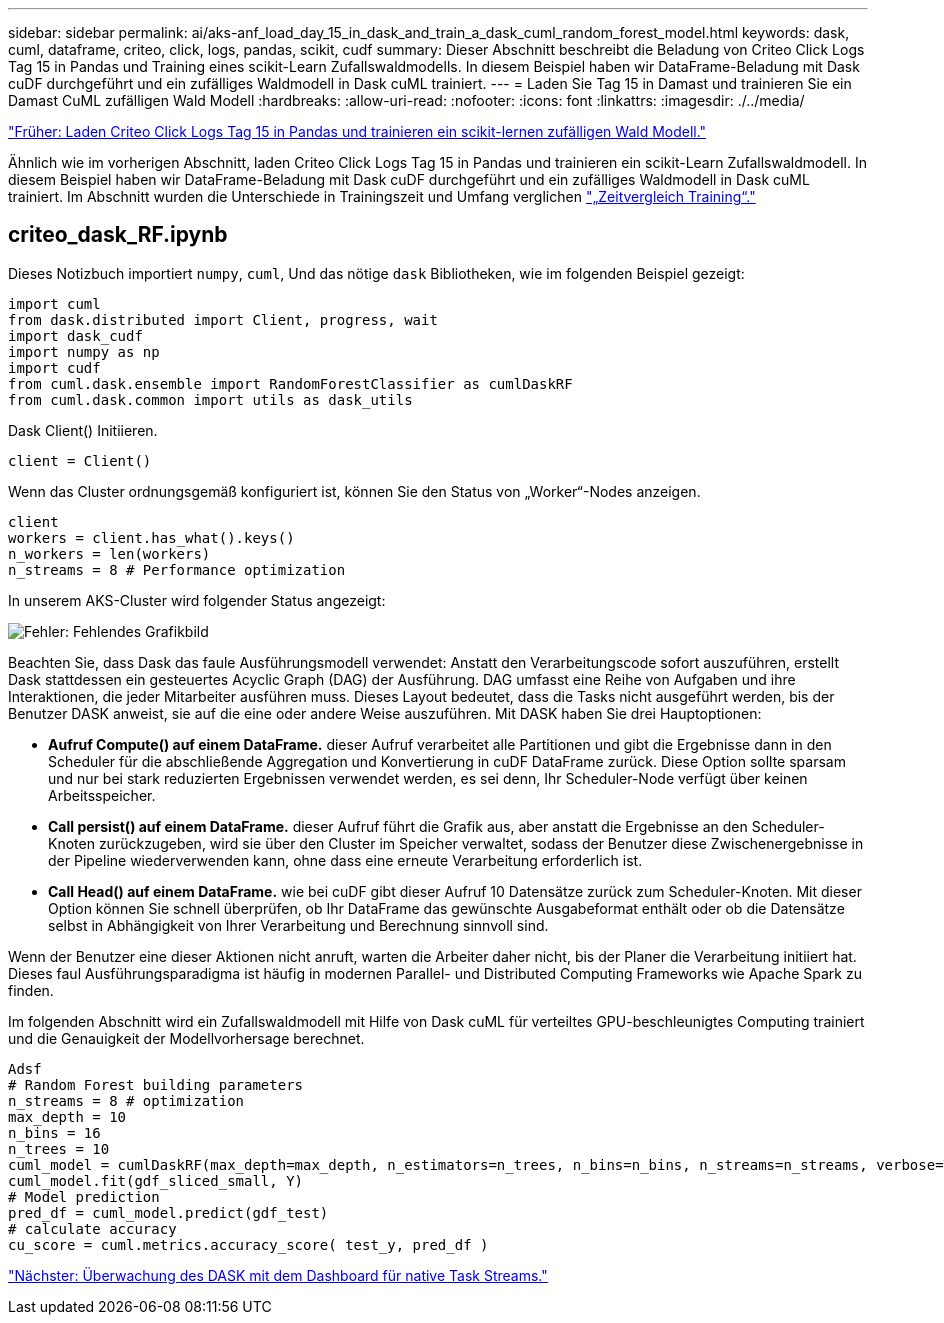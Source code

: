 ---
sidebar: sidebar 
permalink: ai/aks-anf_load_day_15_in_dask_and_train_a_dask_cuml_random_forest_model.html 
keywords: dask, cuml, dataframe, criteo, click, logs, pandas, scikit, cudf 
summary: Dieser Abschnitt beschreibt die Beladung von Criteo Click Logs Tag 15 in Pandas und Training eines scikit-Learn Zufallswaldmodells. In diesem Beispiel haben wir DataFrame-Beladung mit Dask cuDF durchgeführt und ein zufälliges Waldmodell in Dask cuML trainiert. 
---
= Laden Sie Tag 15 in Damast und trainieren Sie ein Damast CuML zufälligen Wald Modell
:hardbreaks:
:allow-uri-read: 
:nofooter: 
:icons: font
:linkattrs: 
:imagesdir: ./../media/


link:aks-anf_load_criteo_click_logs_day_15_in_pandas_and_train_a_scikit-learn_random_forest_model.html["Früher: Laden Criteo Click Logs Tag 15 in Pandas und trainieren ein scikit-lernen zufälligen Wald Modell."]

Ähnlich wie im vorherigen Abschnitt, laden Criteo Click Logs Tag 15 in Pandas und trainieren ein scikit-Learn Zufallswaldmodell. In diesem Beispiel haben wir DataFrame-Beladung mit Dask cuDF durchgeführt und ein zufälliges Waldmodell in Dask cuML trainiert. Im Abschnitt wurden die Unterschiede in Trainingszeit und Umfang verglichen link:aks-anf_training_time_comparison.html["„Zeitvergleich Training“."]



== criteo_dask_RF.ipynb

Dieses Notizbuch importiert `numpy`, `cuml`, Und das nötige `dask` Bibliotheken, wie im folgenden Beispiel gezeigt:

....
import cuml
from dask.distributed import Client, progress, wait
import dask_cudf
import numpy as np
import cudf
from cuml.dask.ensemble import RandomForestClassifier as cumlDaskRF
from cuml.dask.common import utils as dask_utils
....
Dask Client() Initiieren.

....
client = Client()
....
Wenn das Cluster ordnungsgemäß konfiguriert ist, können Sie den Status von „Worker“-Nodes anzeigen.

....
client
workers = client.has_what().keys()
n_workers = len(workers)
n_streams = 8 # Performance optimization
....
In unserem AKS-Cluster wird folgender Status angezeigt:

image:aks-anf_image12.png["Fehler: Fehlendes Grafikbild"]

Beachten Sie, dass Dask das faule Ausführungsmodell verwendet: Anstatt den Verarbeitungscode sofort auszuführen, erstellt Dask stattdessen ein gesteuertes Acyclic Graph (DAG) der Ausführung. DAG umfasst eine Reihe von Aufgaben und ihre Interaktionen, die jeder Mitarbeiter ausführen muss. Dieses Layout bedeutet, dass die Tasks nicht ausgeführt werden, bis der Benutzer DASK anweist, sie auf die eine oder andere Weise auszuführen. Mit DASK haben Sie drei Hauptoptionen:

* *Aufruf Compute() auf einem DataFrame.* dieser Aufruf verarbeitet alle Partitionen und gibt die Ergebnisse dann in den Scheduler für die abschließende Aggregation und Konvertierung in cuDF DataFrame zurück. Diese Option sollte sparsam und nur bei stark reduzierten Ergebnissen verwendet werden, es sei denn, Ihr Scheduler-Node verfügt über keinen Arbeitsspeicher.
* *Call persist() auf einem DataFrame.* dieser Aufruf führt die Grafik aus, aber anstatt die Ergebnisse an den Scheduler-Knoten zurückzugeben, wird sie über den Cluster im Speicher verwaltet, sodass der Benutzer diese Zwischenergebnisse in der Pipeline wiederverwenden kann, ohne dass eine erneute Verarbeitung erforderlich ist.
* *Call Head() auf einem DataFrame.* wie bei cuDF gibt dieser Aufruf 10 Datensätze zurück zum Scheduler-Knoten. Mit dieser Option können Sie schnell überprüfen, ob Ihr DataFrame das gewünschte Ausgabeformat enthält oder ob die Datensätze selbst in Abhängigkeit von Ihrer Verarbeitung und Berechnung sinnvoll sind.


Wenn der Benutzer eine dieser Aktionen nicht anruft, warten die Arbeiter daher nicht, bis der Planer die Verarbeitung initiiert hat. Dieses faul Ausführungsparadigma ist häufig in modernen Parallel- und Distributed Computing Frameworks wie Apache Spark zu finden.

Im folgenden Abschnitt wird ein Zufallswaldmodell mit Hilfe von Dask cuML für verteiltes GPU-beschleunigtes Computing trainiert und die Genauigkeit der Modellvorhersage berechnet.

....
Adsf
# Random Forest building parameters
n_streams = 8 # optimization
max_depth = 10
n_bins = 16
n_trees = 10
cuml_model = cumlDaskRF(max_depth=max_depth, n_estimators=n_trees, n_bins=n_bins, n_streams=n_streams, verbose=True, client=client)
cuml_model.fit(gdf_sliced_small, Y)
# Model prediction
pred_df = cuml_model.predict(gdf_test)
# calculate accuracy
cu_score = cuml.metrics.accuracy_score( test_y, pred_df )
....
link:aks-anf_monitor_dask_using_native_task_streams_dashboard.html["Nächster: Überwachung des DASK mit dem Dashboard für native Task Streams."]
